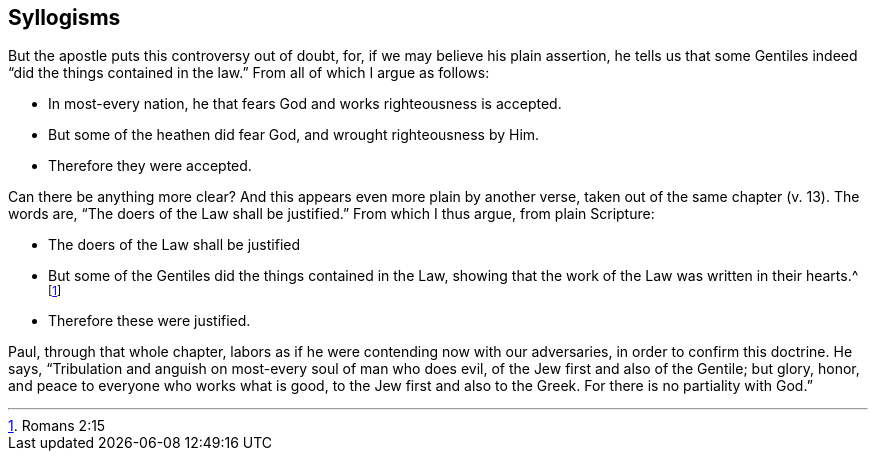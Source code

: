 == Syllogisms

But the apostle puts this controversy out of doubt, for,
if we may believe his plain assertion,
he tells us that some Gentiles indeed "`did the things contained in the law.`"
From all of which I argue as follows:

[.syllogism]
* In most-every nation, he that fears God and works righteousness is accepted.
* But some of the heathen did fear God, and wrought righteousness by Him.
* Therefore they were accepted.

Can there be anything more clear?
And this appears even more plain by another verse,
taken out of the same chapter (v. 13).
The words are, "`The doers of the Law shall be justified.`"
From which I thus argue, from plain Scripture:

[.syllogism]
* The doers of the Law shall be justified
* But some of the Gentiles did the things contained in the Law,
showing that the work of the Law was written in their hearts.^
footnote:[Romans 2:15]
* Therefore these were justified.

Paul, through that whole chapter,
labors as if he were contending now with our adversaries,
in order to confirm this doctrine.
He says, "`Tribulation and anguish on most-every soul of man who does evil,
of the Jew first and also of the Gentile; but glory, honor,
and peace to everyone who works what is good,
to the Jew first and also to the Greek.
For there is no partiality with God.`"

